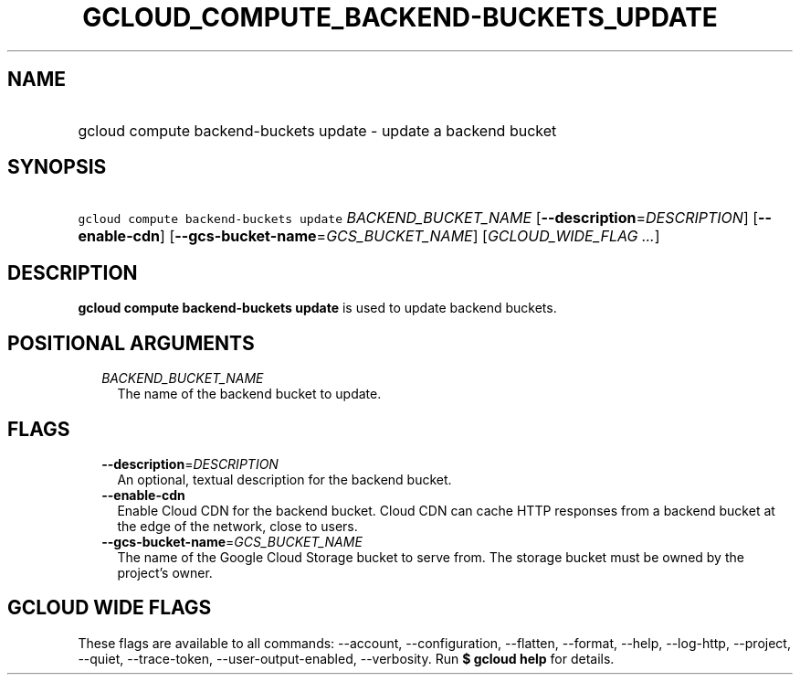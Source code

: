 
.TH "GCLOUD_COMPUTE_BACKEND\-BUCKETS_UPDATE" 1



.SH "NAME"
.HP
gcloud compute backend\-buckets update \- update a backend bucket



.SH "SYNOPSIS"
.HP
\f5gcloud compute backend\-buckets update\fR \fIBACKEND_BUCKET_NAME\fR [\fB\-\-description\fR=\fIDESCRIPTION\fR] [\fB\-\-enable\-cdn\fR] [\fB\-\-gcs\-bucket\-name\fR=\fIGCS_BUCKET_NAME\fR] [\fIGCLOUD_WIDE_FLAG\ ...\fR]



.SH "DESCRIPTION"

\fBgcloud compute backend\-buckets update\fR is used to update backend buckets.



.SH "POSITIONAL ARGUMENTS"

.RS 2m
.TP 2m
\fIBACKEND_BUCKET_NAME\fR
The name of the backend bucket to update.


.RE
.sp

.SH "FLAGS"

.RS 2m
.TP 2m
\fB\-\-description\fR=\fIDESCRIPTION\fR
An optional, textual description for the backend bucket.

.TP 2m
\fB\-\-enable\-cdn\fR
Enable Cloud CDN for the backend bucket. Cloud CDN can cache HTTP responses from
a backend bucket at the edge of the network, close to users.

.TP 2m
\fB\-\-gcs\-bucket\-name\fR=\fIGCS_BUCKET_NAME\fR
The name of the Google Cloud Storage bucket to serve from. The storage bucket
must be owned by the project's owner.


.RE
.sp

.SH "GCLOUD WIDE FLAGS"

These flags are available to all commands: \-\-account, \-\-configuration,
\-\-flatten, \-\-format, \-\-help, \-\-log\-http, \-\-project, \-\-quiet,
\-\-trace\-token, \-\-user\-output\-enabled, \-\-verbosity. Run \fB$ gcloud
help\fR for details.
